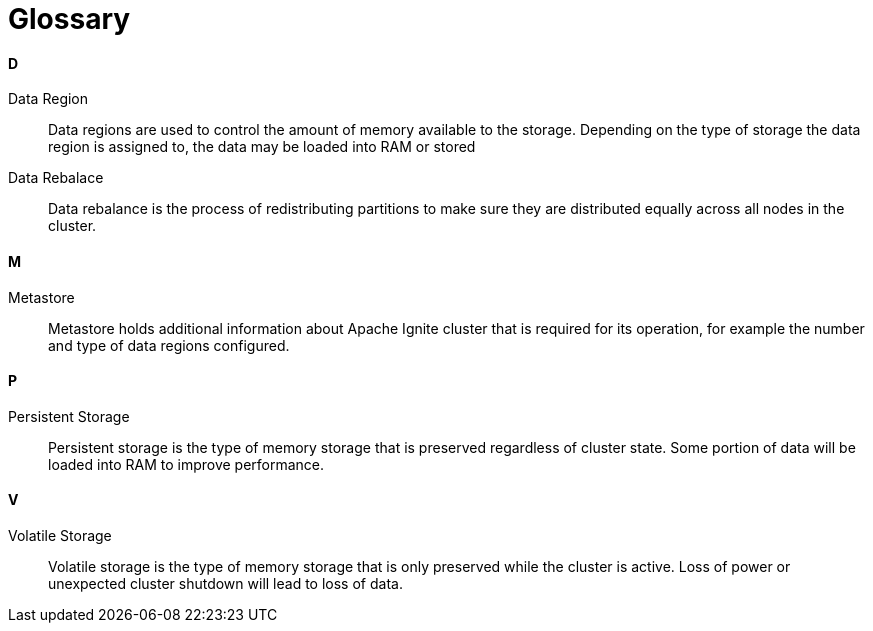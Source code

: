 = Glossary


==== D

Data Region:: Data regions are used to control the amount of memory available to the storage. Depending on the type of storage the data region is assigned to, the data may be loaded into RAM or stored

Data Rebalace:: Data rebalance is the process of redistributing partitions to make sure they are distributed equally across all nodes in the cluster.

==== M

Metastore::  Metastore holds additional information about Apache Ignite cluster that is required for its operation, for example the number and type of data regions configured.


==== P

Persistent Storage:: Persistent storage is the type of memory storage that is preserved regardless of cluster state. Some portion of data will be loaded into RAM to improve performance.


==== V

Volatile Storage:: Volatile storage is the type of memory storage that is only preserved while the cluster is active. Loss of power or unexpected cluster shutdown will lead to loss of data.


